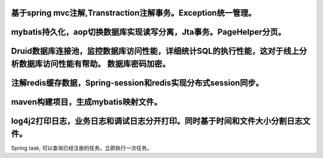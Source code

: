 基于spring mvc注解,Transtraction注解事务。Exception统一管理。
==================================================
mybatis持久化，aop切换数据库实现读写分离，Jta事务。PageHelper分页。
===========================================================
Druid数据库连接池，监控数据库访问性能，详细统计SQL的执行性能，这对于线上分析数据库访问性能有帮助。 数据库密码加密。
==============================================================================
注解redis缓存数据，Spring-session和redis实现分布式session同步。
============================================
maven构建项目，生成mybatis映射文件。 
======================================================
log4j2打印日志，业务日志和调试日志分开打印。同时基于时间和文件大小分割日志文件。
=======================================================
Spring task, 可以查询已经注册的任务。立即执行一次任务。